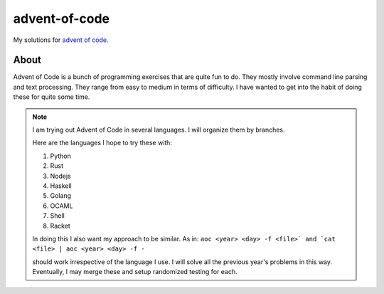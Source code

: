 ==================
advent-of-code
==================

My solutions for `advent of code. <https://adventofcode.com/>`_

-------
About
-------

Advent of Code is a bunch of programming exercises that are quite fun to do.
They mostly involve command line parsing and text processing.
They range from easy to medium in terms of difficulty.
I have wanted to get into the habit of doing these for quite some time.

.. note:: 

    I am trying out Advent of Code in several languages. I will organize them
    by branches.

    Here are the languages I hope to try these with:

    1. Python
    2. Rust
    3. Nodejs
    4. Haskell
    5. Golang
    6. OCAML
    7. Shell
    8. Racket

    In doing this I also want my approach to be similar.
    As in: ``aoc <year> <day> -f <file>` and `cat <file> | aoc <year> <day> -f -``

    should work irrespective of the language I use.
    I will solve all the previous year's problems in this way.
    Eventually, I may merge these and setup randomized testing for each.
